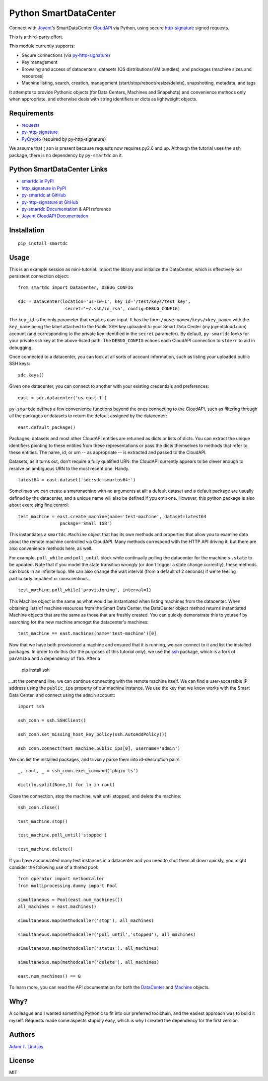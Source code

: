 Python SmartDataCenter
======================

Connect with Joyent_'s SmartDataCenter CloudAPI_ via Python, using secure 
http-signature_ signed requests.

This is a third-party effort.

This module currently supports:

* Secure connections (via py-http-signature_)
* Key management
* Browsing and access of datacenters, datasets (OS distributions/VM bundles), 
  and packages (machine sizes and resources)
* Machine listing, search, creation, management 
  (start/stop/reboot/resize/delete), snapshotting, metadata, and tags

It attempts to provide Pythonic objects (for Data Centers, Machines and 
Snapshots) and convenience methods only when appropriate, and otherwise deals 
with string identifiers or dicts as lightweight objects.

Requirements
------------

* requests_
* py-http-signature_
* PyCrypto_ (required by py-http-signature)

We assume that ``json`` is present because requests now requires py2.6 and 
up. Although the tutorial uses the ``ssh`` package, there is no dependency by
``py-smartdc`` on it.

Python SmartDataCenter Links
----------------------------

* `smartdc in PyPI`_
* `http_signature in PyPI`_
* `py-smartdc at GitHub`_
* `py-http-signature at GitHub`_
* `py-smartdc Documentation`_ & API reference
* `Joyent CloudAPI Documentation`_

.. _Joyent: http://joyentcloud.com/
.. _CloudAPI: https://api.joyentcloud.com/docs
.. _Joyent CloudAPI Documentation: CloudAPI_
.. _http-signature: 
    https://github.com/joyent/node-http-signature/blob/master/http_signing.md
.. _requests: https://github.com/kennethreitz/requests
.. _PyCrypto: http://pypi.python.org/pypi/pycrypto
.. _smartdc in PyPI: http://pypi.python.org/pypi/smartdc
.. _http_signature in PyPI: http://pypi.python.org/pypi/http_signature
.. _py-http-signature: `http_signature in PyPI`_
.. _py-http-signature at GitHub: https://github.com/atl/py-http-signature
.. _py-smartdc at GitHub: https://github.com/atl/py-smartdc
.. _py-smartdc Documentation: http://packages.python.org/smartdc/

Installation
------------

::

    pip install smartdc

Usage
-----

This is an example session as mini-tutorial. Import the library and initialize 
the DataCenter, which is effectively our persistent connection object::

    from smartdc import DataCenter, DEBUG_CONFIG
    
    sdc = DataCenter(location='us-sw-1', key_id='/test/keys/test_key', 
                      secret='~/.ssh/id_rsa', config=DEBUG_CONFIG)

The ``key_id`` is the only parameter that requires user input. It has the form 
``/<username>/keys/<key_name>`` with the ``key_name`` being the label attached 
to the Public SSH key uploaded to your Smart Data Center (my.joyentcloud.com) 
account (and corresponding to the private key identified in the ``secret`` 
parameter). By default, ``py-smartdc`` looks for your private ssh key at the 
above-listed path. The ``DEBUG_CONFIG`` echoes each CloudAPI connection to 
``stderr`` to aid in debugging. 

Once connected to a datacenter, you can look at all sorts of account 
information, such as listing your uploaded public SSH keys::

    sdc.keys()
    
Given one datacenter, you can connect to another with your existing 
credentials and preferences::

    east = sdc.datacenter('us-east-1')
    
``py-smartdc`` defines a few convenience functions beyond the ones connecting 
to the CloudAPI, such as filtering through all the packages or datasets to 
return the default assigned by the datacenter::

    east.default_package()

Packages, datasets and most other CloudAPI entities are returned as dicts or 
lists of dicts. You can extract the unique identifiers pointing to these 
entities from these representations or pass the dicts themselves to methods 
that refer to these entities. The name, id, or urn -- as appropriate -- is 
extracted and passed to the CloudAPI.

Datasets, as it turns out, don't require a fully qualified URN: the CloudAPI 
currently appears to be clever enough to resolve an ambiguous URN to the most 
recent one. Handy.

::

    latest64 = east.dataset('sdc:sdc:smartos64:')

Sometimes we can create a smartmachine with no arguments at all: a default 
dataset and a default package are usually defined by the datacenter, and a 
unique name will also be defined if you omit one. However, this python package 
is also about exercising fine control::

    test_machine = east.create_machine(name='test-machine', dataset=latest64
                    package='Small 1GB')

This instantiates a ``smartdc.Machine`` object that has its own methods and
properties that allow you to examine data about the remote machine controlled 
via CloudAPI. Many methods correspond with the HTTP API driving it, but there 
are also convenience methods here, as well.

For example, ``poll_while`` and ``poll_until`` block while continually polling 
the datacenter for the machine's ``.state`` to be updated. Note that if you 
model the state transition wrongly (or don't trigger a state change 
correctly), these methods can block in an infinite loop. We can also change 
the wait interval (from a default of 2 seconds) if we're feeling particularly 
impatient or conscientious.

::

    test_machine.poll_while('provisioning', interval=1)

This Machine object is the same as what would be instantiated when listing 
machines from the datacenter. When obtaining lists of machine resources from
the Smart Data Center, the DataCenter object method returns instantiated 
Machine objects that are the same as those that are freshly created. You can 
quickly demonstrate this to yourself by searching for the new machine amongst
the datacenter's machines::

    test_machine == east.machines(name='test-machine')[0]

Now that we have both provisioned a machine and ensured that it is running, we 
can connect to it and list the installed packages. In order to do this (for 
the purposes of this tutorial only), we use the `ssh`_ package, which is a 
fork of ``paramiko`` and a dependency of ``fab``. After a 

    pip install ssh 

...at the command line, we can continue connecting with the remote machine 
itself. We can find a user-accessible IP address using the ``public_ips`` 
property of our machine instance. We use the key that we know works with the 
Smart Data Center, and connect using the ``admin`` account::

    import ssh
    
    ssh_conn = ssh.SSHClient()
    
    ssh_conn.set_missing_host_key_policy(ssh.AutoAddPolicy())
    
    ssh_conn.connect(test_machine.public_ips[0], username='admin')

We can list the installed packages, and trivially parse them into 
id-description pairs::

    _, rout, _ = ssh_conn.exec_command('pkgin ls')
    
    dict(ln.split(None,1) for ln in rout)

Close the connection, stop the machine, wait until stopped, and delete the 
machine::

    ssh_conn.close()
    
    test_machine.stop()
    
    test_machine.poll_until('stopped')
    
    test_machine.delete()

If you have accumulated many test instances in a datacenter and you need to 
shut them all down quickly, you might consider the following use of a thread 
pool::

    from operator import methodcaller
    from multiprocessing.dummy import Pool
    
    simultaneous = Pool(east.num_machines())
    all_machines = east.machines()
    
    simultaneous.map(methodcaller('stop'), all_machines)
    
    simultaneous.map(methodcaller('poll_until','stopped'), all_machines)
    
    simultaneous.map(methodcaller('status'), all_machines)
    
    simultaneous.map(methodcaller('delete'), all_machines)
    
    east.num_machines() == 0

To learn more, you can read the API documentation for both the `DataCenter`_ 
and `Machine`_ objects.

.. _ssh: https://github.com/bitprophet/ssh
.. _DataCenter: http://packages.python.org/smartdc/datacenter.html
.. _Machine: http://packages.python.org/smartdc/machine.html

Why?
----

A colleague and I wanted something Pythonic to fit into our preferred 
toolchain, and the easiest approach was to build it myself. Requests made some 
aspects stupidly easy, which is why I created the dependency for the first 
version.

Authors
-------

`Adam T. Lindsay`_

.. _Adam T. Lindsay: http://atl.me/

License
-------

MIT
